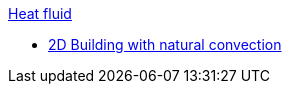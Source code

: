 .xref:README.adoc[Heat fluid]
** xref:2Dbuilding_NS/README.adoc[2D Building with natural convection]
